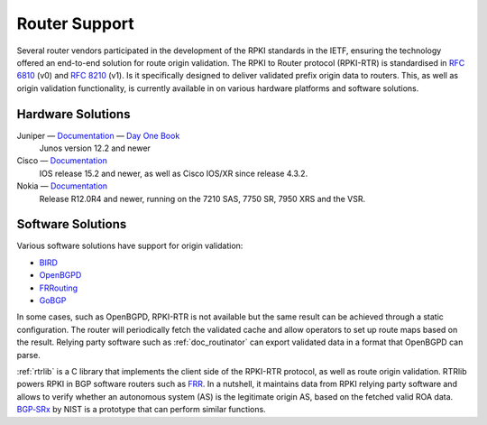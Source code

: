 .. _doc_rpki_rtr:

Router Support
==============

Several router vendors participated in the development of the RPKI standards in the IETF, ensuring the technology offered an end-to-end solution for route origin validation. The RPKI to Router protocol (RPKI-RTR) is standardised in `RFC 6810 <https://tools.ietf.org/html/rfc6810>`_ (v0) and `RFC 8210 <https://tools.ietf.org/html/rfc8210>`_ (v1). Is it specifically designed to deliver validated prefix origin data to routers. This, as well as origin validation functionality, is currently available in on various hardware platforms and software solutions.

Hardware Solutions
------------------

Juniper — `Documentation <https://www.juniper.net/documentation/en_US/junos/topics/topic-map/bgp-origin-as-validation.html>`__ — `Day One Book <https://www.juniper.net/uk/en/training/jnbooks/day-one/deploying-bgp-routing-security/>`_
   Junos version 12.2 and newer
      
Cisco — `Documentation <https://www.cisco.com/c/en/us/td/docs/ios-xml/ios/iproute_bgp/configuration/15-s/irg-15-s-book/irg-origin-as.html>`__
   IOS release 15.2 and newer, as well as Cisco IOS/XR since release 4.3.2.
   
Nokia — `Documentation <https://infocenter.alcatel-lucent.com/public/7750SR160R4A/index.jsp?topic=%2Fcom.sr.unicast%2Fhtml%2Fbgp.html&cp=22_4_7_2&anchor=d2e5366>`__
   Release R12.0R4 and newer, running on the 7210 SAS, 7750 SR, 7950 XRS and the VSR.
   

Software Solutions
------------------

Various software solutions have support for origin validation:

- `BIRD <https://bird.network.cz/>`_
- `OpenBGPD <http://openbgpd.org>`_
- `FRRouting <https://frrouting.org/>`_
- `GoBGP <https://osrg.github.io/gobgp/>`_

In some cases, such as OpenBGPD, RPKI-RTR is not available but the same result can be achieved through a static configuration. The router will periodically fetch the validated cache and allow operators to set up route maps based on the result. Relying party software such as :ref:`doc_routinator` can export validated data in a format that OpenBGPD can parse.

:ref:`rtrlib` is a C library that implements the client side of the RPKI-RTR
protocol, as well as route origin validation. RTRlib powers RPKI in BGP software routers such as `FRR <https://frrouting.org/>`_. In a nutshell, it maintains data
from RPKI relying party software and allows to verify whether
an autonomous system (AS) is the legitimate origin AS, based on the fetched
valid ROA data. `BGP‑SRx <https://www.nist.gov/services-resources/software/bgp-secure-routing-extension-bgp-srx-prototype>`_ by NIST is a prototype that can perform similar functions.